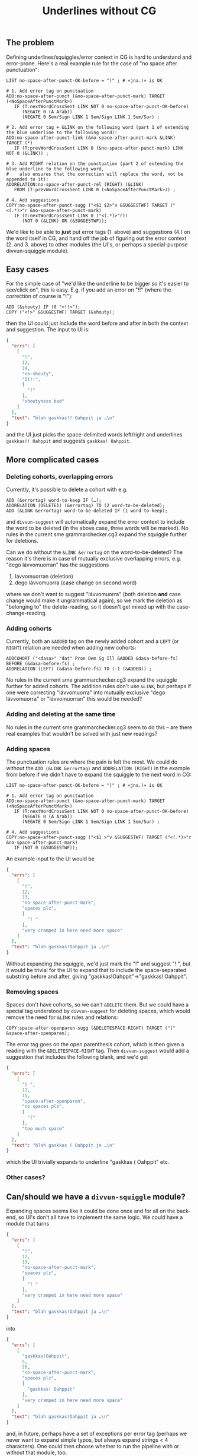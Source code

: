 #+TITLE: Underlines without CG

** The problem

Defining underlines/squiggles/error context in CG is hard to
understand and error-prone. Here's a real example rule for the case of
"no space after punctuation":

#+BEGIN_SRC cg
LIST no-space-after-punct-OK-before = ")" ; # «jna.)» is OK

# 1. Add error tag on punctuation
ADD:no-space-after-punct (&no-space-after-punct-mark) TARGET (<NoSpaceAfterPunctMark>)
   IF (T:nextWordCrossSent LINK NOT 0 no-space-after-punct-OK-before)
      (NEGATE 0 (A Arab))
      (NEGATE 0 Sem/Sign LINK 1 Sem/Sign LINK 1 Sem/Sur) ;

# 2. Add error tag + &LINK on the following word (part 1 of extending the blue underline to the following word):
ADD:no-space-after-punct-link (&no-space-after-punct-mark &LINK) TARGET (*)
   IF (T:prevWordCrossSent LINK 0 (&no-space-after-punct-mark) LINK NOT 0 (&LINK)) ;

# 3. Add RIGHT relation on the punctuation (part 2 of extending the blue underline to the following word,
#    also ensures that the correction will replace the word, not be appended to it):
ADDRELATION:no-space-after-punct-rel (RIGHT) (&LINK)
   FROM (T:prevWordCrossSent LINK 0 (<NoSpaceAfterPunctMark>)) ;

# 4. Add suggestions
COPY:no-space-after-punct-sugg ("<$1 $2>"v &SUGGESTWF) TARGET ("<(.*)>"r &no-space-after-punct-mark)
   IF (T:nextWordCrossSent LINK 0 ("<(.*)>"r))
      (NOT 0 (&LINK) OR (&SUGGESTWF));
#+END_SRC

We'd like to be able to *just* put error tags (1. above) and
suggestions (4.) on the word itself in CG, and hand off the job of
figuring out the error context (2. and 3. above) to other modules (the
UI's, or perhaps a special-purpose divvun-squiggle module).

** Easy cases

For the simple case of "we'd like the underline to be bigger so it's
easier to see/click on", this is easy. E.g. if you add an error on
"!!" (where the correction of course is "!"):

#+BEGIN_SRC cg
ADD (&shouty) IF (0 "<!!>");
COPY ("<!>" &SUGGESTWF) TARGET (&shouty);
#+END_SRC

then the UI could just include the word before and after in both the
context and suggestion. The input to UI is:

#+BEGIN_SRC json
{
  "errs": [
    [
      "!",
      12,
      14,
      "no-shouty",
      "Ii!!",
      [
        "!"
      ],
      "shoutyness bad"
    ]
  ],
  "text": "blah gaskkas!! Oahppit ja …\n"
}
#+END_SRC

and the UI just picks the space-delimited words left/right and
underlines =gaskkas!! Oahppit= and suggests =gaskkas! Oahppit=.

** More complicated cases

*** Deleting cohorts, overlapping errors

Currently, it's possible to delete a cohort with e.g.

#+BEGIN_SRC cg
ADD (&errortag) word-to-keep IF (…);
ADDRELATION (DELETE1) (&errortag) TO (2 word-to-be-deleted);
ADD (&LINK &errortag) word-to-be-deleted IF (1 word-to-keep);
#+END_SRC

and =divvun-suggest= will automatically expand the error context to
include the word to be deleted (in the above case, three words will be
marked). No rules in the current sme grammarchecker.cg3 expand the
squiggle further for deletions.

Can we do without the =&LINK &errortag= on the word-to-be-deleted? The
reason it's there is in case of mutually exclusive overlapping errors,
e.g. "dego lávvomuorran" has the suggestions

1. lávvomuorran (deletion)
2. dego lávvomuorra (case change on second word)

where we don't want to suggest "lávvomuorra" (both deletion *and* case
change would make it ungrammatical again), so we mark the deletion as
"belonging to" the delete-reading, so it doesn't get mixed up with the
case-change-reading.

*** Adding cohorts

Currently, both an =&ADDED= tag on the newly added cohort and a =LEFT=
(or =RIGHT=) relation are needed when adding new cohorts:

#+BEGIN_SRC cg
ADDCOHORT ("<dasa>" "dat" Pron Dem Sg Ill &ADDED &dasa-before-fs) BEFORE (&dasa-before-fs) ;
ADDRELATION (LEFT) (&dasa-before-fs) TO (-1 (&ADDED)) ;
#+END_SRC

No rules in the current sme grammarchecker.cg3 expand the squiggle
further for added cohorts. The addition rules don't use =&LINK=, but
perhaps if one were correcting "lávvomuorra" into mutually exclusive
"dego lávvomuorra" or "lávvomuorran" this would be needed?

*** Adding and deleting at the same time

No rules in the current sme grammarchecker.cg3 seem to do this – are
there real examples that wouldn't be solved with just new readings?

*** Adding spaces

The punctuation rules are where the pain is felt the most. We could do
without the =ADD (&LINK &errortag)= and =ADDRELATION (RIGHT)= in the
example from before if we didn't have to expand the squiggle to the
next word in CG:

#+BEGIN_SRC cg
LIST no-space-after-punct-OK-before = ")" ; # «jna.)» is OK

# 1. Add error tag on punctuation
ADD:no-space-after-punct (&no-space-after-punct-mark) TARGET (<NoSpaceAfterPunctMark>)
   IF (T:nextWordCrossSent LINK NOT 0 no-space-after-punct-OK-before)
      (NEGATE 0 (A Arab))
      (NEGATE 0 Sem/Sign LINK 1 Sem/Sign LINK 1 Sem/Sur) ;

# 4. Add suggestions
COPY:no-space-after-punct-sugg ("<$1 >"v &SUGGESTWF) TARGET ("<(.*)>"r &no-space-after-punct-mark)
   IF (NOT 0 (&SUGGESTWF));
#+END_SRC

An example input to the UI would be

#+BEGIN_SRC json
{
  "errs": [
    [
      "!",
      12,
      13,
      "no-space-after-punct-mark",
      "spaces plz",
      [
        "! "
      ],
      "very cramped in here need more space"
    ]
  ],
  "text": "blah gaskkas!Oahppit ja …\n"
}
#+END_SRC

Without expanding the squiggle, we'd just mark the "!" and suggest
"! ", but it would be trivial for the UI to expand that to include the
space-separated substring before and after, giving
"gaskkas!Oahppit"→"gaskkas! Oahppit".

*** Removing spaces

Spaces don't have cohorts, so we can't =&DELETE= them. But we could
have a special tag understood by =divvun-suggest= for deleting spaces,
which would remove the need for =&LINK= rules and relations:

#+BEGIN_SRC cg
COPY:space-after-openparen-sugg (&DELETESPACE-RIGHT) TARGET ("(" &space-after-openparen);
#+END_SRC

The error tag goes on the open parenthesis cohort, which is then given
a reading with the =&DELETESPACE-RIGHT= tag. Then =divvun-suggest=
would add a suggestion that includes the following blank, and we'd get

#+BEGIN_SRC json
{
  "errs": [
    [
      "( ",
      13,
      15,
      "space-after-openparen",
      "no spaces plz",
      [
        "("
      ],
      "too much space"
    ]
  ],
  "text": "blah gaskkas ( Oahppit ja …\n"
}
#+END_SRC

which the UI trivially expands to underline "gaskkas ( Oahppit" etc.

*** Other cases?


** Can/should we have a =divvun-squiggle= module?

Expanding spaces seems like it could be done once and for all on the
back-end, so UI's don't all have to implement the same logic. We could
have a module that turns

#+BEGIN_SRC json
{
  "errs": [
    [
      "!",
      12,
      13,
      "no-space-after-punct-mark",
      "spaces plz",
      [
        "! "
      ],
      "very cramped in here need more space"
    ]
  ],
  "text": "blah gaskkas!Oahppit ja …\n"
}
#+END_SRC

into

#+BEGIN_SRC json
{
  "errs": [
    [
      "gaskkas!Oahppit",
      5,
      20,
      "no-space-after-punct-mark",
      "spaces plz",
      [
        "gaskkas! Oahppit"
      ],
      "very cramped in here need more space"
    ]
  ],
  "text": "blah gaskkas!Oahppit ja …\n"
}
#+END_SRC

and, in future, perhaps have a set of exceptions per error tag
(perhaps we never want to expand simple typos, but always expand
strings < 4 characters). One could then choose whether to run the
pipeline with or without that module, too.

Are there reasons for keeping some of the logic bound to specific UIs?


